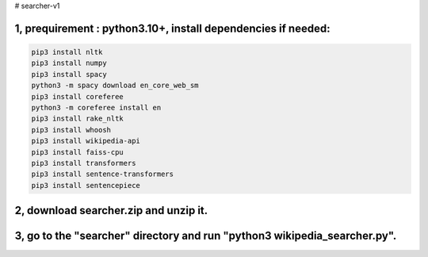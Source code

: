 # searcher-v1

1, prequirement : python3.10+, install dependencies if needed:
----------
.. code-block:: sh

  pip3 install nltk
  pip3 install numpy
  pip3 install spacy
  python3 -m spacy download en_core_web_sm
  pip3 install coreferee
  python3 -m coreferee install en
  pip3 install rake_nltk
  pip3 install whoosh
  pip3 install wikipedia-api
  pip3 install faiss-cpu
  pip3 install transformers
  pip3 install sentence-transformers
  pip3 install sentencepiece

2, download searcher.zip and unzip it.
----------
3, go to the "searcher" directory and run "python3 wikipedia_searcher.py".
----------
